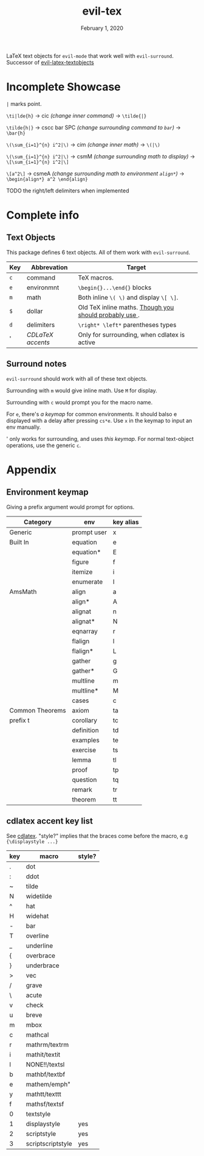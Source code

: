 #+TITLE:   evil-tex
#+DATE:    February 1, 2020
#+STARTUP: inlineimages nofold

LaTeX text objects for =evil-mode= that work well with =evil-surround=.
Successor of  [[https://github.com/hpdeifel/evil-latex-textobjects][evil-latex-textobjects]]
* Table of Contents :TOC_3:noexport:
- [[#incomplete-showcase][Incomplete Showcase]]
- [[#complete-info][Complete info]]
  - [[#text-objects][Text Objects]]
  - [[#surround-notes][Surround notes]]
- [[#appendix][Appendix]]
  - [[#environment-keymap][Environment keymap]]
  - [[#cdlatex-accent-key-list][cdlatex accent key list]]

* Incomplete Showcase
=|= marks point.

=\ti|lde{h}= -> cic /(change inner command)/ -> =\tilde{|}=

=\tilde{h|}= -> cscc bar SPC /(change surrounding command to =bar=)/ -> =\bar{h}=

=\(\sum_{i=1}^{n} i^2|\)= -> cim /(change inner math)/ -> =\(|\)=

=\(\sum_{i=1}^{n} i^2|\)= -> csmM /(change surrounding math to display)/ -> =\[\sum_{i=1}^{n} i^2|\]=

=\[a^2\]= -> csmeA /(change surrounding math to environment =align*=)/ ->
=\begin{align*} a^2 \end{align}=

TODO the right/left delimiters when implemented
* Complete info
** Text Objects
This package defines 6 text objects. All of them work with =evil-surround=.
| Key | Abbrevation      | Target                                                     |
|-----+------------------+------------------------------------------------------------|
| =c= | command          | TeX macros.                                                |
| =e= | environmnt       | =\begin{}...\end{}= blocks                                 |
| =m= | math             | Both inline =\( \)= and display =\[ \]=.                   |
| =$= | dollar           | Old TeX inline maths. [[https://tex.stackexchange.com/questions/510/are-and-preferable-to-dollar-signs-for-math-mode][Though you should probably use \(\)]]. |
| =d= | delimiters       | =\right* \left*= parentheses types                         |
| '   | [[*cdlatex accent & key list][CDLaTeX accents ]] | Only for surrounding, when cdlatex is active               |
** Surround notes
=evil-surround= should work with all of these text objects.

 Surrounding with =m= would give inline math. Use =M= for display.

 Surrounding with =c= would prompt you for the macro name.

 For =e=, there's [[*Environment keymap][a keymap]] for common environments. It should balso e displayed
 with a delay after pressing =cs*e=. Use =x= in the keymap to input an env
 manually.

 ' only works for surrounding, and uses [[*cdlatex accent key list][this keymap]]. For normal text-object
 operations, use the generic =c=.
* Appendix
** Environment keymap
Giving a prefix argument would prompt for options.
| Category        | env         | key alias |
|-----------------+-------------+-----------|
| Generic         | prompt user | x         |
|-----------------+-------------+-----------|
| Built In        | equation    | e         |
|                 | equation*   | E         |
|                 | figure      | f         |
|                 | itemize     | i         |
|                 | enumerate   | I         |
| AmsMath         | align       | a         |
|                 | align*      | A         |
|                 | alignat     | n         |
|                 | alignat*    | N         |
|                 | eqnarray    | r         |
|                 | flalign     | l         |
|                 | flalign*    | L         |
|                 | gather      | g         |
|                 | gather*     | G         |
|                 | multline    | m         |
|                 | multline*   | M         |
|                 | cases       | c         |
| Common Theorems | axiom       | ta        |
| prefix t        | corollary   | tc        |
|                 | definition  | td        |
|                 | examples    | te        |
|                 | exercise    | ts        |
|                 | lemma       | tl        |
|                 | proof       | tp        |
|                 | question    | tq        |
|                 | remark      | tr        |
|                 | theorem     | tt        |
** cdlatex accent key list
See [[https://github.com/cdominik/cdlatex/blob/a5cb624ef/cdlatex.el#L141][cdlatex]]. "style?" implies that the braces come before the macro, e.g
={\displaystyle ...}=
| key | macro             | style? |
|-----+-------------------+--------|
| .   | dot               |        |
| :   | ddot              |        |
| ~   | tilde             |        |
| N   | widetilde         |        |
| ^   | hat               |        |
| H   | widehat           |        |
| -   | bar               |        |
| T   | overline          |        |
| _   | underline         |        |
| {   | overbrace         |        |
| }   | underbrace        |        |
| >   | vec               |        |
| /   | grave             |        |
| \   | acute             |        |
| v   | check             |        |
| u   | breve             |        |
| m   | mbox              |        |
| c   | mathcal           |        |
| r   | mathrm/textrm     |        |
| i   | mathit/textit     |        |
| l   | NONE!!/textsl     |        |
| b   | mathbf/textbf     |        |
| e   | mathem/emph"      |        |
| y   | mathtt/texttt     |        |
| f   | mathsf/textsf     |        |
| 0   | textstyle         |        |
| 1   | displaystyle      | yes    |
| 2   | scriptstyle       | yes    |
| 3   | scriptscriptstyle | yes    |
